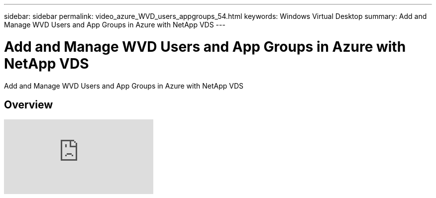---
sidebar: sidebar
permalink: video_azure_WVD_users_appgroups_54.html
keywords: Windows Virtual Desktop
summary: Add and Manage WVD Users and App Groups in Azure with NetApp VDS
---

= Add and Manage WVD Users and App Groups in Azure with NetApp VDS
:hardbreaks:
:nofooter:
:icons: font
:linkattrs:
:imagesdir: ./media/

[.lead]
Add and Manage WVD Users and App Groups in Azure with NetApp VDS

== Overview

video::RftG7v9n8hw[youtube]
